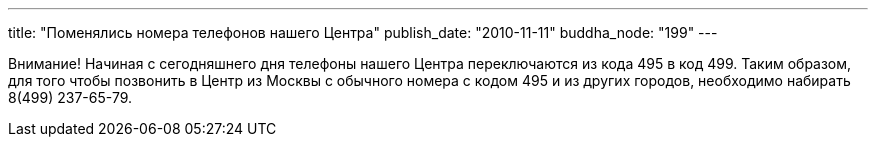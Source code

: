 ---
title: "Поменялись номера телефонов  нашего Центра"
publish_date: "2010-11-11"
buddha_node: "199"
---

Внимание! Начиная с сегодняшнего дня телефоны нашего Центра
переключаются из кода 495 в код 499. Таким образом, для того чтобы
позвонить в Центр из Москвы с обычного номера с кодом 495 и из других
городов, необходимо набирать 8(499) 237-65-79.
